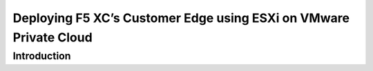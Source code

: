 Deploying F5 XC’s Customer Edge using ESXi on VMware Private Cloud
==========================================================================

Introduction
***************